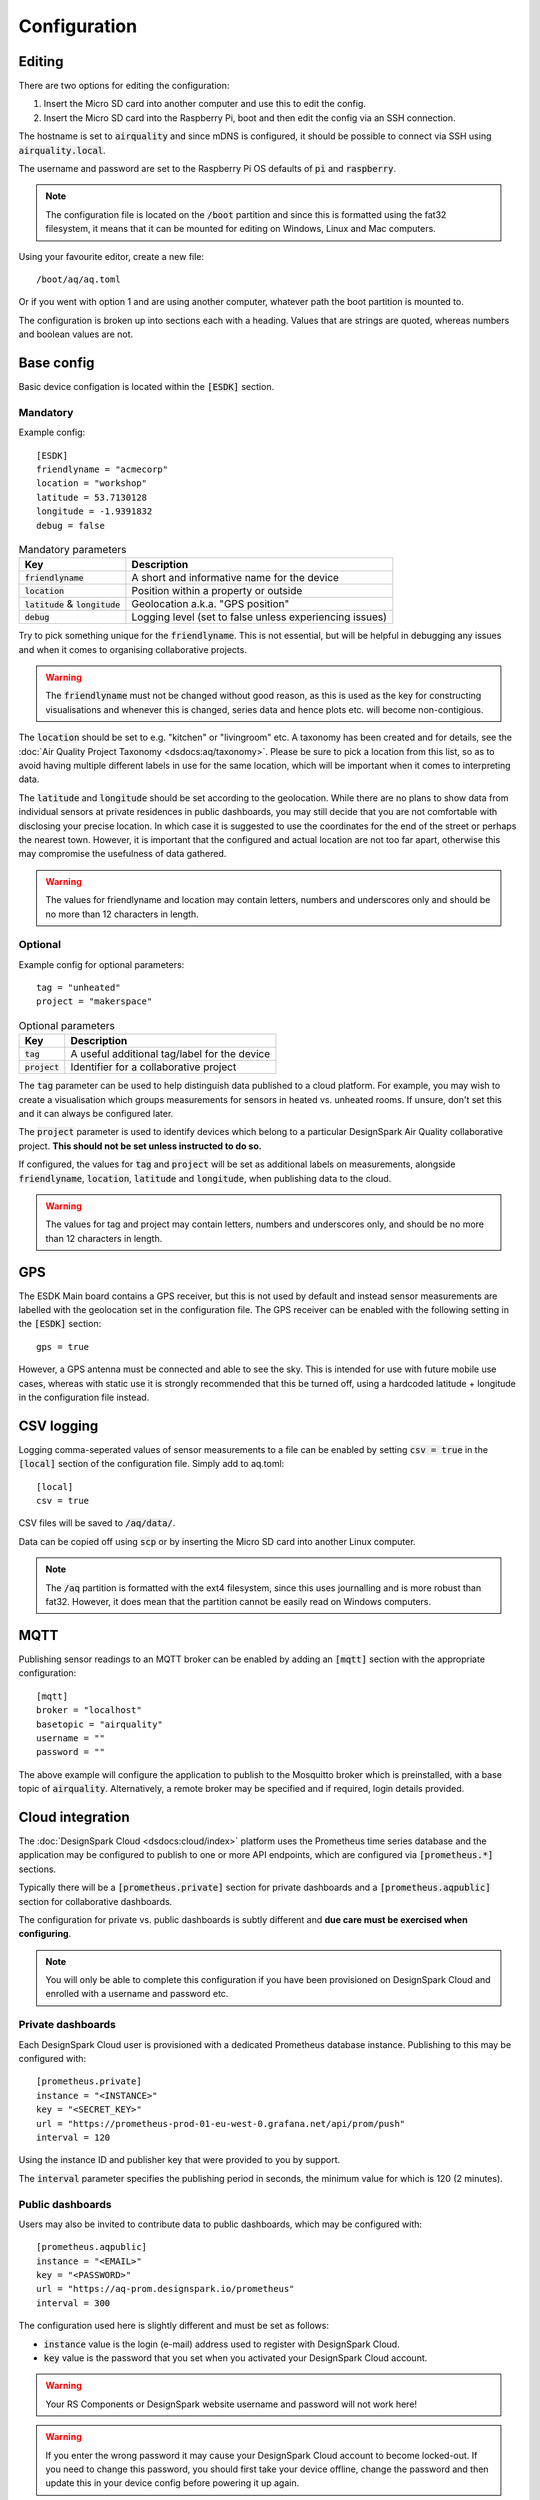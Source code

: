 Configuration
#############

Editing
*******

There are two options for editing the configuration:

#. Insert the Micro SD card into another computer and use this to edit the config.
#. Insert the Micro SD card into the Raspberry Pi, boot and then edit the config via an SSH connection.

The hostname is set to :code:`airquality` and since mDNS is configured, it should be possible to connect via SSH using :code:`airquality.local`.

The username and password are set to the Raspberry Pi OS defaults of :code:`pi` and :code:`raspberry`.

.. note::
   The configuration file is located on the :code:`/boot` partition and since this is formatted using the fat32 filesystem, it means that it can be mounted for editing on Windows, Linux and Mac computers.

Using your favourite editor, create a new file::

    /boot/aq/aq.toml

Or if you went with option 1 and are using another computer, whatever path the boot partition is mounted to.

The configuration is broken up into sections each with a heading. Values that are strings are quoted, whereas numbers and boolean values are not.

Base config 
***********

Basic device configation is located within the :code:`[ESDK]` section. 

Mandatory
=========

Example config::

    [ESDK]
    friendlyname = "acmecorp"
    location = "workshop"
    latitude = 53.7130128
    longitude = -1.9391832
    debug = false

.. list-table:: Mandatory parameters
   :widths: auto
   :header-rows: 1

   * - Key
     - Description
   * - :code:`friendlyname`
     - A short and informative name for the device
   * - :code:`location`
     - Position within a property or outside
   * - :code:`latitude` & :code:`longitude`
     - Geolocation a.k.a. "GPS position"
   * - :code:`debug`
     - Logging level (set to false unless experiencing issues)

Try to pick something unique for the :code:`friendlyname`. This is not
essential, but will be helpful in debugging any issues and when it comes to
organising collaborative projects.

.. warning::
   The :code:`friendlyname` must not be changed without good reason, as this is used as the key for constructing visualisations and whenever this is changed, series data and hence plots etc. will become non-contigious.   

The :code:`location` should be set to e.g. "kitchen" or "livingroom" etc. A
taxonomy has been created and for details, see the :doc:`Air Quality Project
Taxonomy <dsdocs:aq/taxonomy>`. Please be sure to pick a location from this
list, so as to avoid having multiple different labels in use for the same
location, which will be important when it comes to interpreting data.

The :code:`latitude` and :code:`longitude` should be set according to the
geolocation. While there are no plans to show data from individual sensors at
private residences in public dashboards, you may still decide that you are not
comfortable with disclosing your precise location. In which case it is suggested
to use the coordinates for the end of the street or perhaps the nearest town.
However, it is important that the configured and actual location are not too far
apart, otherwise this may compromise the usefulness of data gathered.

.. warning::
    The values for friendlyname and location may contain letters, numbers and underscores only and should be no more than 12 characters in length.

Optional
========

Example config for optional parameters::

    tag = "unheated"
    project = "makerspace"

.. list-table:: Optional parameters
   :widths: auto
   :header-rows: 1

   * - Key
     - Description
   * - :code:`tag`
     - A useful additional tag/label for the device
   * - :code:`project`
     - Identifier for a collaborative project

The :code:`tag` parameter can be used to help distinguish data published to a
cloud platform. For example, you may wish to create a visualisation which groups
measurements for sensors in heated vs. unheated rooms. If unsure, don't set this
and it can always be configured later.

The :code:`project` parameter is used to identify devices which belong to a
particular DesignSpark Air Quality collaborative project. **This should not be
set unless instructed to do so.**

If configured, the values for :code:`tag` and :code:`project` will be set as
additional labels on measurements, alongside :code:`friendlyname`,
:code:`location`, :code:`latitude` and :code:`longitude`, when publishing data
to the cloud. 

.. warning::
    The values for tag and project may contain letters, numbers and underscores only, and should be no more than 12 characters in length.

GPS
***

The ESDK Main board contains a GPS receiver, but this is not used by default and instead sensor measurements are labelled with the geolocation set in the configuration file. The GPS receiver can be enabled with the following setting in the :code:`[ESDK]` section::

    gps = true

However, a GPS antenna must be connected and able to see the sky. This is intended for use with future mobile use cases, whereas with static use it is strongly recommended that this be turned off, using a hardcoded latitude + longitude in the configuration file instead. 

CSV logging
***********

Logging comma-seperated values of sensor measurements to a file can be enabled by setting :code:`csv = true` in the :code:`[local]` section of the configuration file. Simply add to aq.toml::

    [local]
    csv = true

CSV files will be saved to :code:`/aq/data/`.

Data can be copied off using :code:`scp` or by inserting the Micro SD card into another Linux computer.

.. note::
   The :code:`/aq` partition is formatted with the ext4 filesystem, since this uses journalling and is more robust than fat32. However, it does mean that the partition cannot be easily read on Windows computers.

MQTT
****

Publishing sensor readings to an MQTT broker can be enabled by adding an :code:`[mqtt]` section with the appropriate configuration::

    [mqtt]
    broker = "localhost"
    basetopic = "airquality"
    username = ""
    password = ""

The above example will configure the application to publish to the Mosquitto broker which is preinstalled, with a base topic of :code:`airquality`. Alternatively, a remote broker may be specified and if required, login details provided.

Cloud integration
*****************

The :doc:`DesignSpark Cloud <dsdocs:cloud/index>` platform uses the Prometheus time series database and the application may be configured to publish to one or more API endpoints, which are configured via :code:`[prometheus.*]` sections.

Typically there will be a :code:`[prometheus.private]` section for private dashboards and a :code:`[prometheus.aqpublic]` section for collaborative dashboards.

The configuration for private vs. public dashboards is subtly different and **due care must be exercised when configuring**.

.. note:: 
   You will only be able to complete this configuration if you have been provisioned on DesignSpark Cloud and enrolled with a username and password etc.

Private dashboards
==================

Each DesignSpark Cloud user is provisioned with a dedicated Prometheus database instance. Publishing to this may be configured with::

    [prometheus.private]
    instance = "<INSTANCE>"
    key = "<SECRET_KEY>"
    url = "https://prometheus-prod-01-eu-west-0.grafana.net/api/prom/push"
    interval = 120

Using the instance ID and publisher key that were provided to you by support.

The :code:`interval` parameter specifies the publishing period in seconds, the minimum value for which is 120 (2 minutes).

Public dashboards
=================

Users may also be invited to contribute data to public dashboards, which may be configured with::

    [prometheus.aqpublic]
    instance = "<EMAIL>"
    key = "<PASSWORD>"
    url = "https://aq-prom.designspark.io/prometheus"
    interval = 300

The configuration used here is slightly different and must be set as follows:

* :code:`instance` value is the login (e-mail) address used to register with DesignSpark Cloud.
* :code:`key` value is the password that you set when you activated your DesignSpark Cloud account.
  
.. warning::
   Your RS Components or DesignSpark website username and password will not work here!

.. warning::
   If you enter the wrong password it may cause your DesignSpark Cloud account to become locked-out. If you need to change this password, you should first take your device offline, change the password and then update this in your device config before powering it up again.

The :code:`interval` parameter specifies the publishing period in seconds, the minimum value for which is 300 (5 minutes).

Complete example
****************

A configuration example that uses all the available parameters::

    [ESDK]
    friendlyname = "acmecorp"
    project = "collabproject"
    location = "workshop"
    tag = "unheated"
    latitude = 53.7130128
    longitude = -1.9391832
    debug = false
    gps = true

    [local]
    csv = true

    [mqtt]
    broker = "localhost"
    basetopic = "airquality"
    username = ""
    password = ""

    [prometheus.private]
    instance = "1234567890"
    key = "mkfjjknikohihfi8hfihueftue7efbjbwjfef8ywefhewhfi8eyf89wefhwefh89efu89e8fh89gdw67"
    url = "https://prometheus-prod-01-eu-west-0.grafana.net/api/prom/push"
    interval = 120

    [prometheus.aqpublic]
    instance = "username@domain.com"
    key = "mySecretPassword>"
    url = "https://aq-prom.designspark.io/prometheus"
    interval = 300

.. warning::
   Don't simply cut and paste this into your aq.toml file! Read the above guidance and configure appropriately.